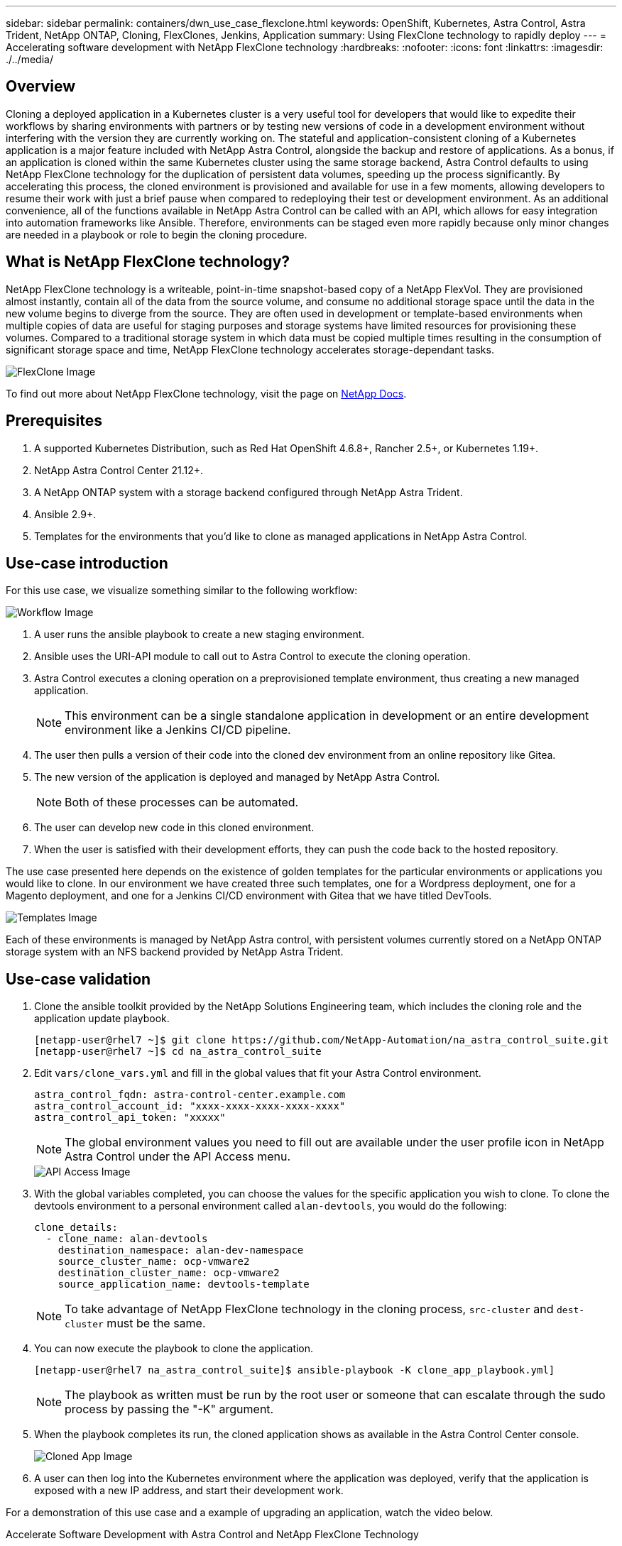 ---
sidebar: sidebar
permalink: containers/dwn_use_case_flexclone.html
keywords: OpenShift, Kubernetes, Astra Control, Astra Trident, NetApp ONTAP, Cloning, FlexClones, Jenkins, Application
summary: Using FlexClone technology to rapidly deploy
---
= Accelerating software development with NetApp FlexClone technology
:hardbreaks:
:nofooter:
:icons: font
:linkattrs:
:imagesdir: ./../media/

[.lead]
== Overview

Cloning a deployed application in a Kubernetes cluster is a very useful tool for developers that would like to expedite their workflows by sharing environments with partners or by testing new versions of code in a development environment without interfering with the version they are currently working on. The stateful and application-consistent cloning of a Kubernetes application is a major feature included with NetApp Astra Control, alongside the backup and restore of applications. As a bonus, if an application is cloned within the same Kubernetes cluster using the same storage backend, Astra Control defaults to using NetApp FlexClone technology for the duplication of persistent data volumes, speeding up the process significantly. By accelerating this process, the cloned environment is provisioned and available for use in a few moments, allowing developers to resume their work with just a brief pause when compared to redeploying their test or development environment. As an additional convenience, all of the functions available in NetApp Astra Control can be called with an API, which allows for easy integration into automation frameworks like Ansible. Therefore, environments can be staged even more rapidly because only minor changes are needed in a playbook or role to begin the cloning procedure.

== What is NetApp FlexClone technology?

NetApp FlexClone technology is a writeable, point-in-time snapshot-based copy of a NetApp FlexVol. They are provisioned almost instantly, contain all of the data from the source volume, and consume no additional storage space until the data in the new volume begins to diverge from the source. They are often used in development or template-based environments when multiple copies of data are useful for staging purposes and storage systems have limited resources for provisioning these volumes. Compared to a traditional storage system in which data must be copied multiple times resulting in the consumption of significant storage space and time, NetApp FlexClone technology accelerates storage-dependant tasks.

image::Astra-DevOps-UC3-FlexClone.png[FlexClone Image]

To find out more about NetApp FlexClone technology, visit the page on https://docs.netapp.com/us-en/ontap/concepts/flexclone-volumes-files-luns-concept.html[NetApp Docs].

== Prerequisites

.	A supported Kubernetes Distribution, such as Red Hat OpenShift 4.6.8+, Rancher 2.5+, or Kubernetes 1.19+.
.	NetApp Astra Control Center 21.12+.
.	A NetApp ONTAP system with a storage backend configured through NetApp Astra Trident.
. Ansible 2.9+.
. Templates for the environments that you'd like to clone as managed applications in NetApp Astra Control.

== Use-case introduction

For this use case, we visualize something similar to the following workflow:

image::Astra-DevOps-UC3-Workflow.png[Workflow Image]

. A user runs the ansible playbook to create a new staging environment.
. Ansible uses the URI-API module to call out to Astra Control to execute the cloning operation.
. Astra Control executes a cloning operation on a preprovisioned template environment, thus creating a new managed application.
+
NOTE: This environment can be a single standalone application in development or an entire development environment like a Jenkins CI/CD pipeline.

. The user then pulls a version of their code into the cloned dev environment from an online repository like Gitea.
. The new version of the application is deployed and managed by NetApp Astra Control.
+
NOTE: Both of these processes can be automated.

. The user can develop new code in this cloned environment.
. When the user is satisfied with their development efforts, they can push the code back to the hosted repository.

The use case presented here depends on the existence of golden templates for the particular environments or applications you would like to clone. In our environment we have created three such templates, one for a Wordpress deployment, one for a Magento deployment, and one for a Jenkins CI/CD environment with Gitea that we have titled DevTools.

image::Astra-DevOps-UC3-Templates.png[Templates Image]

Each of these environments is managed by NetApp Astra control, with persistent volumes currently stored on a NetApp ONTAP storage system with an NFS backend provided by NetApp Astra Trident.

== Use-case validation

. Clone the ansible toolkit provided by the NetApp Solutions Engineering team, which includes the cloning role and the application update playbook.
+
----
[netapp-user@rhel7 ~]$ git clone https://github.com/NetApp-Automation/na_astra_control_suite.git
[netapp-user@rhel7 ~]$ cd na_astra_control_suite
----


. Edit `vars/clone_vars.yml` and fill in the global values that fit your Astra Control environment.
+
----
astra_control_fqdn: astra-control-center.example.com
astra_control_account_id: "xxxx-xxxx-xxxx-xxxx-xxxx"
astra_control_api_token: "xxxxx"
----
+
NOTE: The global environment values you need to fill out are available under the user profile icon in NetApp Astra Control under the API Access menu.

+
image::Astra-DevOps-UC3-APIAccess.png[API Access Image]


. With the global variables completed, you can choose the values for the specific application you wish to clone. To clone the devtools environment to a personal environment called `alan-devtools`, you would do the following:
+

----
clone_details:
  - clone_name: alan-devtools
    destination_namespace: alan-dev-namespace
    source_cluster_name: ocp-vmware2
    destination_cluster_name: ocp-vmware2
    source_application_name: devtools-template
----
+
NOTE: To take advantage of NetApp FlexClone technology in the cloning process, `src-cluster` and `dest-cluster` must be the same.


. You can now execute the playbook to clone the application.
+

----
[netapp-user@rhel7 na_astra_control_suite]$ ansible-playbook -K clone_app_playbook.yml]
----
+
NOTE: The playbook as written must be run by the root user or someone that can escalate through the sudo process by passing the "-K" argument.

. When the playbook completes its run, the cloned application shows as available in the Astra Control Center console.
+
image::Astra-DevOps-UC3-ClonedApp.png[Cloned App Image]

. A user can then log into the Kubernetes environment where the application was deployed, verify that the application is exposed with a new IP address, and start their development work.


For a demonstration of this use case and a example of upgrading an application, watch the video below.

video::26b7ea00-9eda-4864-80ab-b01200fa13ac[panopto, title="Accelerate Software Development with Astra Control and NetApp FlexClone Technology", width=360]

